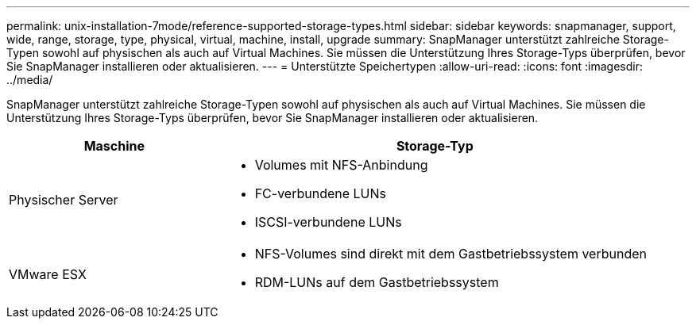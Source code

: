 ---
permalink: unix-installation-7mode/reference-supported-storage-types.html 
sidebar: sidebar 
keywords: snapmanager, support, wide, range, storage, type, physical, virtual, machine, install, upgrade 
summary: SnapManager unterstützt zahlreiche Storage-Typen sowohl auf physischen als auch auf Virtual Machines. Sie müssen die Unterstützung Ihres Storage-Typs überprüfen, bevor Sie SnapManager installieren oder aktualisieren. 
---
= Unterstützte Speichertypen
:allow-uri-read: 
:icons: font
:imagesdir: ../media/


[role="lead"]
SnapManager unterstützt zahlreiche Storage-Typen sowohl auf physischen als auch auf Virtual Machines. Sie müssen die Unterstützung Ihres Storage-Typs überprüfen, bevor Sie SnapManager installieren oder aktualisieren.

[cols="1a,2a"]
|===
| Maschine | Storage-Typ 


 a| 
Physischer Server
 a| 
* Volumes mit NFS-Anbindung
* FC-verbundene LUNs
* ISCSI-verbundene LUNs




 a| 
VMware ESX
 a| 
* NFS-Volumes sind direkt mit dem Gastbetriebssystem verbunden
* RDM-LUNs auf dem Gastbetriebssystem


|===